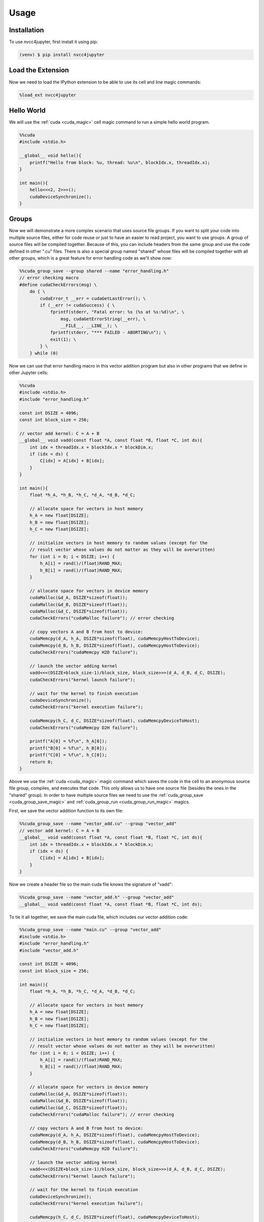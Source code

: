 Usage
=====

Installation
------------

To use nvcc4jupyter, first install it using pip:

.. code-block:: console

    (venv) $ pip install nvcc4jupyter

Load the Extension
------------------

Now we need to load the IPython extension to be able to use its cell and line
magic commands:

.. code-block::

    %load_ext nvcc4jupyter

Hello World
-----------

We will use the :ref:`cuda <cuda_magic>` cell magic command to run a simple
hello world program.

.. code-block:: c++

    %%cuda
    #include <stdio.h>

    __global__ void hello(){
        printf("Hello from block: %u, thread: %u\n", blockIdx.x, threadIdx.x);
    }

    int main(){
        hello<<<2, 2>>>();
        cudaDeviceSynchronize();
    }

Groups
------

Now we will demonstrate a more complex scenario that uses source file groups.
If you want to split your code into multiple source files, either for code reuse
or just to have an easier to read project, you want to use groups. A group of
source files will be compiled together. Because of this, you can include headers
from the same group and use the code defined in other ".cu" files. There is also
a special group named "shared" whose files will be compiled together with all
other groups, which is a great feature for error handling code as we'll show now:

.. code-block:: c++

    %%cuda_group_save --group shared --name "error_handling.h"
    // error checking macro
    #define cudaCheckErrors(msg) \
        do { \
            cudaError_t __err = cudaGetLastError(); \
            if (__err != cudaSuccess) { \
                fprintf(stderr, "Fatal error: %s (%s at %s:%d)\n", \
                    msg, cudaGetErrorString(__err), \
                    __FILE__, __LINE__); \
                fprintf(stderr, "*** FAILED - ABORTING\n"); \
                exit(1); \
            } \
        } while (0)

Now we can use that error handling macro in this vector addition program but
also in other programs that we define in other Jupyter cells:

.. code-block:: c++

    %%cuda
    #include <stdio.h>
    #include "error_handling.h"

    const int DSIZE = 4096;
    const int block_size = 256;

    // vector add kernel: C = A + B
    __global__ void vadd(const float *A, const float *B, float *C, int ds){
        int idx = threadIdx.x + blockIdx.x * blockDim.x;
        if (idx < ds) {
            C[idx] = A[idx] + B[idx];
        }
    }

    int main(){
        float *h_A, *h_B, *h_C, *d_A, *d_B, *d_C;

        // allocate space for vectors in host memory
        h_A = new float[DSIZE];
        h_B = new float[DSIZE];
        h_C = new float[DSIZE];

        // initialize vectors in host memory to random values (except for the
        // result vector whose values do not matter as they will be overwritten)
        for (int i = 0; i < DSIZE; i++) {
            h_A[i] = rand()/(float)RAND_MAX;
            h_B[i] = rand()/(float)RAND_MAX;
        }

        // allocate space for vectors in device memory
        cudaMalloc(&d_A, DSIZE*sizeof(float));
        cudaMalloc(&d_B, DSIZE*sizeof(float));
        cudaMalloc(&d_C, DSIZE*sizeof(float));
        cudaCheckErrors("cudaMalloc failure"); // error checking

        // copy vectors A and B from host to device:
        cudaMemcpy(d_A, h_A, DSIZE*sizeof(float), cudaMemcpyHostToDevice);
        cudaMemcpy(d_B, h_B, DSIZE*sizeof(float), cudaMemcpyHostToDevice);
        cudaCheckErrors("cudaMemcpy H2D failure");

        // launch the vector adding kernel
        vadd<<<(DSIZE+block_size-1)/block_size, block_size>>>(d_A, d_B, d_C, DSIZE);
        cudaCheckErrors("kernel launch failure");

        // wait for the kernel to finish execution
        cudaDeviceSynchronize();
        cudaCheckErrors("kernel execution failure");

        cudaMemcpy(h_C, d_C, DSIZE*sizeof(float), cudaMemcpyDeviceToHost);
        cudaCheckErrors("cudaMemcpy D2H failure");

        printf("A[0] = %f\n", h_A[0]);
        printf("B[0] = %f\n", h_B[0]);
        printf("C[0] = %f\n", h_C[0]);
        return 0;
    }

Above we use the :ref:`cuda <cuda_magic>` magic command which saves the code
in the cell to an anonymous source file group, compiles, and executes that
code. This only allows us to have one source file (besides the ones in the
"shared" group). In order to have multiple source files we need to use the
:ref:`cuda_group_save <cuda_group_save_magic>` and
:ref:`cuda_group_run <cuda_group_run_magic>` magics.

First, we save the vector addition function to its own file:


.. code-block:: c++

    %%cuda_group_save --name "vector_add.cu" --group "vector_add"
    // vector add kernel: C = A + B
    __global__ void vadd(const float *A, const float *B, float *C, int ds){
        int idx = threadIdx.x + blockIdx.x * blockDim.x;
        if (idx < ds) {
            C[idx] = A[idx] + B[idx];
        }
    }

Now we create a header file so the main cuda file knows the signature of "vadd":

.. code-block:: c++

    %%cuda_group_save --name "vector_add.h" --group "vector_add"
    __global__ void vadd(const float *A, const float *B, float *C, int ds);

To tie it all together, we save the main cuda file, which includes our vector
addition code:

.. code-block:: c++

    %%cuda_group_save --name "main.cu" --group "vector_add"
    #include <stdio.h>
    #include "error_handling.h"
    #include "vector_add.h"

    const int DSIZE = 4096;
    const int block_size = 256;

    int main(){
        float *h_A, *h_B, *h_C, *d_A, *d_B, *d_C;

        // allocate space for vectors in host memory
        h_A = new float[DSIZE];
        h_B = new float[DSIZE];
        h_C = new float[DSIZE];

        // initialize vectors in host memory to random values (except for the
        // result vector whose values do not matter as they will be overwritten)
        for (int i = 0; i < DSIZE; i++) {
            h_A[i] = rand()/(float)RAND_MAX;
            h_B[i] = rand()/(float)RAND_MAX;
        }

        // allocate space for vectors in device memory
        cudaMalloc(&d_A, DSIZE*sizeof(float));
        cudaMalloc(&d_B, DSIZE*sizeof(float));
        cudaMalloc(&d_C, DSIZE*sizeof(float));
        cudaCheckErrors("cudaMalloc failure"); // error checking

        // copy vectors A and B from host to device:
        cudaMemcpy(d_A, h_A, DSIZE*sizeof(float), cudaMemcpyHostToDevice);
        cudaMemcpy(d_B, h_B, DSIZE*sizeof(float), cudaMemcpyHostToDevice);
        cudaCheckErrors("cudaMemcpy H2D failure");

        // launch the vector adding kernel
        vadd<<<(DSIZE+block_size-1)/block_size, block_size>>>(d_A, d_B, d_C, DSIZE);
        cudaCheckErrors("kernel launch failure");

        // wait for the kernel to finish execution
        cudaDeviceSynchronize();
        cudaCheckErrors("kernel execution failure");

        cudaMemcpy(h_C, d_C, DSIZE*sizeof(float), cudaMemcpyDeviceToHost);
        cudaCheckErrors("cudaMemcpy D2H failure");

        printf("A[0] = %f\n", h_A[0]);
        printf("B[0] = %f\n", h_B[0]);
        printf("C[0] = %f\n", h_C[0]);
        return 0;
    }

Now we can compile all the source files in the group and execute the main
function with the following command:

.. code-block:: c++

    %cuda_group_run --group "vector_add"

Profiling
---------

Another important feature of nvcc4jupyter is its integration with the NVIDIA
Nsight Compute / NVIDIA Nsight Systems profilers, which you need to make sure
are installed and the executables can be found in a directory in your PATH
environment variable.

To profile using Nsight Compute with custom arguments:

.. code-block:: c++

    %cuda_group_run --group "vector_add" --profile --profiler-args "--section SpeedOfLight"

Running the cell above will compile and execute the vector addition code in the
"vector_add" group and profile it, keeping only the metrics from the
"SpeedOfLight" section. The output will contain something similar to:

.. code-block::

    Section: GPU Speed Of Light Throughput
    ----------------------- ------------- ------------
    Metric Name               Metric Unit Metric Value
    ----------------------- ------------- ------------
    DRAM Frequency          cycle/nsecond         4.65
    SM Frequency            cycle/usecond       544.31
    Elapsed Cycles                  cycle        2,145
    Memory Throughput                   %         3.19
    DRAM Throughput                     %         3.19
    Duration                      usecond         3.94
    L1/TEX Cache Throughput             %         6.67
    L2 Cache Throughput                 %         1.98
    SM Active Cycles                cycle       383.65
    Compute (SM) Throughput             %         1.19
    ----------------------- ------------- ------------

To profile using Nsight Systems with custom arguments:

.. code-block:: c++

    %cuda_group_run --group "vector_add" --profiler nsys --profile --profiler-args "profile --stats=true"

Running the cell above will compile and execute the vector addition code in the
"vector_add" group and profile it with Nsight Systems. The output will contain
multiple tables, one of which will look similar to this:

.. code-block::

    [5/8] Executing 'cuda_api_sum' stats report

    Time (%)  Total Time (ns)  Num Calls    Avg (ns)       Med (ns)      Min (ns)     Max (ns)    StdDev (ns)           Name
    --------  ---------------  ---------  -------------  -------------  -----------  -----------  -----------  ----------------------
        77.3      200,844,276          1  200,844,276.0  200,844,276.0  200,844,276  200,844,276          0.0  cudaMalloc
        22.6       58,594,762          2   29,297,381.0   29,297,381.0   29,153,999   29,440,763    202,772.8  cudaMemcpy
         0.1          305,450          1      305,450.0      305,450.0      305,450      305,450          0.0  cudaLaunchKernel
         0.0            1,970          1        1,970.0        1,970.0        1,970        1,970          0.0  cuModuleGetLoadingMode

Compiler arguments
------------------

In the same way profiler arguments can be passed to the profiling tool,
compiling arguments can be passed to **nvcc**:

.. code-block:: c++

    %cuda_group_run --group "vector_add" --compiler-args "--optimize 3"

Running the cell above will compile and execute the vector addition code in the
"vector_add" group. During compilation, **nvcc** receives the "\-\-optimize"
option which specifies the optimization level for host code.

Set default arguments
---------------------

In the case where you execute multiple magic commands with the same compiler or
profiler arguments you can avoid writing them every time by setting the default
arguments:

.. code-block:: python

    from nvcc4jupyter import set_defaults
    set_defaults(compiler_args="--optimize 3", profiler_args="--section SpeedOfLight")

The same effect can be achieved by running "set_defaults" once for each config
due to the fact that the default value is not changed if an a value is not
given to the "set_defaults" function.

.. code-block:: python

    from nvcc4jupyter import set_defaults
    set_defaults(compiler_args="--optimize 3")
    set_defaults(profiler_args="--section SpeedOfLight")


Now we can run the following cell without specifying the compiler and profiler
arguments once again.

.. code-block:: c++

    %cuda_group_run --group "vector_add" --profile

